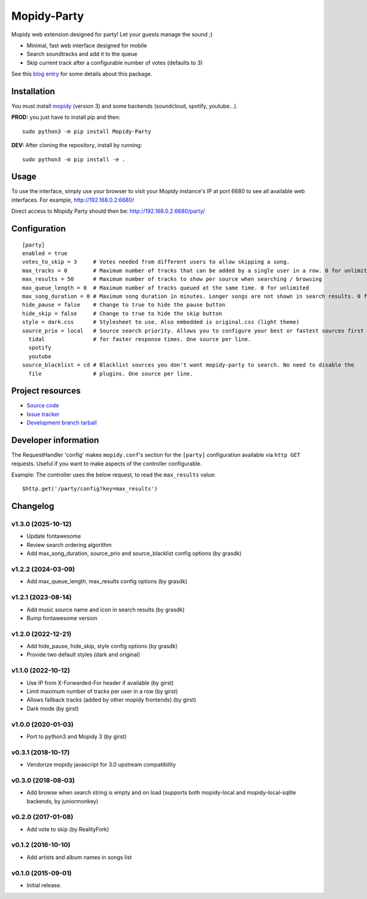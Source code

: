 ****************************
Mopidy-Party
****************************

Mopidy web extension designed for party! Let your guests manage the sound ;)

- Minimal, fast web interface designed for mobile
- Search soundtracks and add it to the queue
- Skip current track after a configurable number of votes (defaults to 3)

See this `blog entry <https://blog.lesterpig.com/post/build-a-connected-jukebox-from-a-raspberry-pi/>`_ for some details about this package.

Installation
============

You must install `mopidy <https://www.mopidy.com/>`_ (version 3) and some backends (soundcloud, spotify, youtube...).

**PROD:** you just have to install pip and then::

    sudo python3 -m pip install Mopidy-Party

**DEV:** After cloning the repository, install by running::

    sudo python3 -m pip install -e .

Usage
=====

To use the interface, simply use your browser to visit your Mopidy instance's IP at port 6680 to see all available web interfaces.
For example, http://192.168.0.2:6680/

Direct access to Mopidy Party should then be: http://192.168.0.2:6680/party/

Configuration
=============

::

    [party]
    enabled = true
    votes_to_skip = 3     # Votes needed from different users to allow skipping a song.
    max_tracks = 0        # Maximum number of tracks that can be added by a single user in a row. 0 for unlimited
    max_results = 50      # Maximum number of tracks to show per source when searching / browsing 
    max_queue_length = 0  # Maximum number of tracks queued at the same time. 0 for unlimited
    max_song_duration = 0 # Maximum song duration in minutes. Longer songs are not shown in search results. 0 for unlimited.
    hide_pause = false    # Change to true to hide the pause button
    hide_skip = false     # Change to true to hide the skip button
    style = dark.css      # Stylesheet to use. Also embedded is original.css (light theme)
    source_prio = local   # Source search priority. Allows you to configure your best or fastest sources first
      tidal               # for faster response times. One source per line.
      spotify
      youtube
    source_blacklist = cd # Blacklist sources you don't want mopidy-party to search. No need to disable the
      file                # plugins. One source per line.

Project resources
=================

- `Source code <https://github.com/Lesterpig/mopidy-party>`_
- `Issue tracker <https://github.com/Lesterpig/mopidy-party/issues>`_
- `Development branch tarball <https://github.com/Lesterpig/mopidy-party/archive/master.tar.gz#egg=Mopidy-Party-dev>`_


Developer information
=====================

The RequestHandler 'config' makes ``mopidy.conf``'s section for the ``[party]`` configuration available via ``http GET`` requests. Useful if you want to make aspects of the controller configurable.

Example: The controller uses the below request, to read the ``max_results`` value::

    $http.get('/party/config?key=max_results')


Changelog
=========

v1.3.0 (2025-10-12)
----------------------------------------
- Update fontawesome
- Review search ordering algorithm
- Add max_song_duration, source_prio and source_blacklist config options (by grasdk)

v1.2.2 (2024-03-09)
----------------------------------------
- Add max_queue_length, max_results config options (by grasdk)

v1.2.1 (2023-08-14)
----------------------------------------
- Add music source name and icon in search results (by grasdk)
- Bump fontawesome version

v1.2.0 (2022-12-21)
----------------------------------------
- Add hide_pause, hide_skip, style config options (by grasdk)
- Provide two default styles (dark and original)

v1.1.0 (2022-10-12)
----------------------------------------
- Use IP from X-Forwarded-For header if available (by girst)
- Limit maximum number of tracks per user in a row (by girst)
- Allows fallback tracks (added by other mopidy frontends) (by girst)
- Dark mode (by girst)

v1.0.0 (2020-01-03)
----------------------------------------
- Port to python3 and Mopidy 3 (by girst)

v0.3.1 (2018-10-17)
----------------------------------------
- Vendorize mopidy javascript for 3.0 upstream compatibility

v0.3.0 (2018-08-03)
----------------------------------------
- Add browse when search string is empty and on load (supports both mopidy-local and mopidy-local-sqlite backends, by juniormonkey)

v0.2.0 (2017-01-08)
----------------------------------------
- Add vote to skip (by RealityFork)

v0.1.2 (2016-10-10)
----------------------------------------
- Add artists and album names in songs list

v0.1.0 (2015-09-01)
----------------------------------------
- Initial release.
